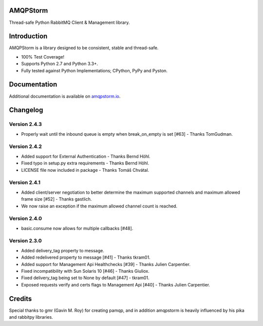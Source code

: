AMQPStorm
=========
Thread-safe Python RabbitMQ Client & Management library.

|Version| |CodeClimate| |Travis| |Coverage|

Introduction
============
AMQPStorm is a library designed to be consistent, stable and thread-safe.

- 100% Test Coverage!
- Supports Python 2.7 and Python 3.3+.
- Fully tested against Python Implementations; CPython, PyPy and Pyston.

Documentation
=============

Additional documentation is available on `amqpstorm.io <https://www.amqpstorm.io>`_.

Changelog
=========

Version 2.4.3
-------------
- Properly wait until the inbound queue is empty when break_on_empty is set [#63] - Thanks TomGudman.

Version 2.4.2
-------------
- Added support for External Authentication - Thanks Bernd Höhl.
- Fixed typo in setup.py extra requirements - Thanks Bernd Höhl.
- LICENSE file now included in package - Thanks Tomáš Chvátal.

Version 2.4.1
-------------
- Added client/server negotiation to better determine the maximum supported channels and maximum allowed frame size [#52] - Thanks gastlich.
- We now raise an exception if the maximum allowed channel count is reached.

Version 2.4.0
-------------
- basic.consume now allows for multiple callbacks [#48].

Version 2.3.0
-------------
- Added delivery_tag property to message.
- Added redelivered property to message [#41] - Thanks tkram01.
- Added support for Management Api Healthchecks [#39] - Thanks Julien Carpentier.
- Fixed incompatibility with Sun Solaris 10 [#46] - Thanks Giuliox.
- Fixed delivery_tag being set to None by default [#47] - tkram01.
- Exposed requests verify and certs flags to Management Api [#40] - Thanks Julien Carpentier.

Credits
=======
Special thanks to gmr (Gavin M. Roy) for creating pamqp, and in addition amqpstorm is heavily influenced by his pika and rabbitpy libraries.

.. |Version| image:: https://badge.fury.io/py/amqpstorm.svg?
  :target: http://badge.fury.io/py/amqpstorm

.. |CodeClimate| image:: https://codeclimate.com/github/eandersson/amqpstorm/badges/gpa.svg
  :target: https://codeclimate.com/github/eandersson/amqpstorm

.. |Travis| image:: https://travis-ci.org/eandersson/amqpstorm.svg
  :target: https://travis-ci.org/eandersson/amqpstorm

.. |Coverage| image:: https://codecov.io/gh/eandersson/amqpstorm/branch/master/graph/badge.svg
  :target: https://codecov.io/gh/eandersson/amqpstorm
